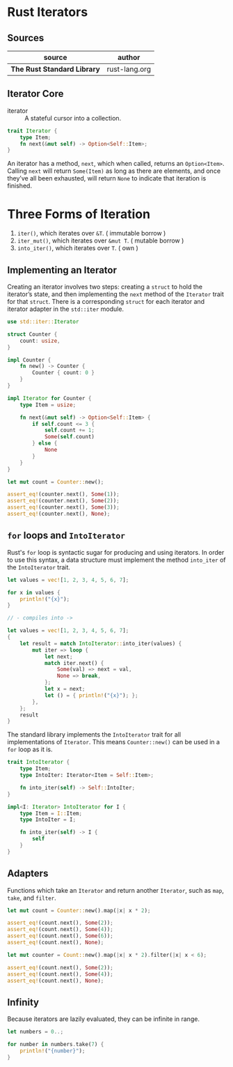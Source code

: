* Rust Iterators

** Sources

| source                      | author        |
|-----------------------------+---------------|
| *The Rust Standard Library* | rust-lang.org |

** Iterator Core

- iterator :: A stateful cursor into a collection.

#+begin_src rust
  trait Iterator {
      type Item;
      fn next(&mut self) -> Option<Self::Item>;
  }
#+end_src

An iterator has a method, ~next~, which when called, returns an ~Option<Item>~.
Calling ~next~ will return ~Some(Item)~ as long as there are elements, and once
they’ve all been exhausted, will return ~None~ to indicate that iteration is finished.

* Three Forms of Iteration

1. ~iter()~, which iterates over ~&T~. ( immutable borrow )
2. ~iter_mut()~, which iterates over ~&mut T~. ( mutable borrow )
3. ~into_iter()~, which iterates over ~T~. ( own )

** Implementing an Iterator

Creating an iterator involves two steps: creating a ~struct~ to hold the iterator’s state, 
and then implementing the ~next~ method of the ~Iterator~ trait for that ~struct~.
There is a corresponding ~struct~ for each iterator and iterator adapter in the
~std::iter~ module.

#+begin_src rust
  use std::iter::Iterator

  struct Counter {
      count: usize,
  }

  impl Counter {
      fn new() -> Counter {
          Counter { count: 0 }
      }
  }

  impl Iterator for Counter {
      type Item = usize;

      fn next(&mut self) -> Option<Self::Item> {
          if self.count <= 3 {
              self.count += 1;
              Some(self.count)
          } else {
              None
          }
      }
  }

  let mut count = Counter::new();

  assert_eq!(counter.next(), Some(1));
  assert_eq!(counter.next(), Some(2));
  assert_eq!(counter.next(), Some(3));
  assert_eq!(counter.next(), None);
#+end_src

** ~for~ loops and ~IntoIterator~

Rust's ~for~ loop is syntactic sugar for producing and using iterators. In order to use this
syntax, a data structure must implement the method ~into_iter~ of the ~IntoIterator~ trait.

#+begin_src rust
  let values = vec![1, 2, 3, 4, 5, 6, 7];

  for x in values {
      println!("{x}");
  }

  // - compiles into ->

  let values = vec![1, 2, 3, 4, 5, 6, 7];
  {
      let result = match IntoIterator::into_iter(values) {
          mut iter => loop {
              let next;
              match iter.next() {
                  Some(val) => next = val,
                  None => break,
              };
              let x = next;
              let () = { println!("{x}"); };
          },
      };
      result
  }
#+end_src

The standard library implements the ~IntoIterator~ trait for all implementations of ~Iterator~.
This means ~Counter::new()~ can be used in a ~for~ loop as it is.

#+begin_src rust
  trait IntoIterator {
      type Item;
      type IntoIter: Iterator<Item = Self::Item>;

      fn into_iter(self) -> Self::IntoIter;
  }

  impl<I: Iterator> IntoIterator for I {
      type Item = I::Item;
      type IntoIter = I;

      fn into_iter(self) -> I {
          self
      }
  }
#+end_src

** Adapters

Functions which take an ~Iterator~ and return another ~Iterator~, such as ~map~, ~take~,
and ~filter~.

#+begin_src rust
  let mut count = Counter::new().map(|x| x * 2);

  assert_eq!(count.next(), Some(2));
  assert_eq!(count.next(), Some(4));
  assert_eq!(count.next(), Some(6));
  assert_eq!(count.next(), None);

  let mut counter = Count::new().map(|x| x * 2).filter(|x| x < 6);

  assert_eq!(count.next(), Some(2));
  assert_eq!(count.next(), Some(4));
  assert_eq!(count.next(), None);
#+end_src

** Infinity

Because iterators are lazily evaluated, they can be infinite in range.

#+begin_src rust
  let numbers = 0..;

  for number in numbers.take(7) {
      println!("{number}");
  }
#+end_src
